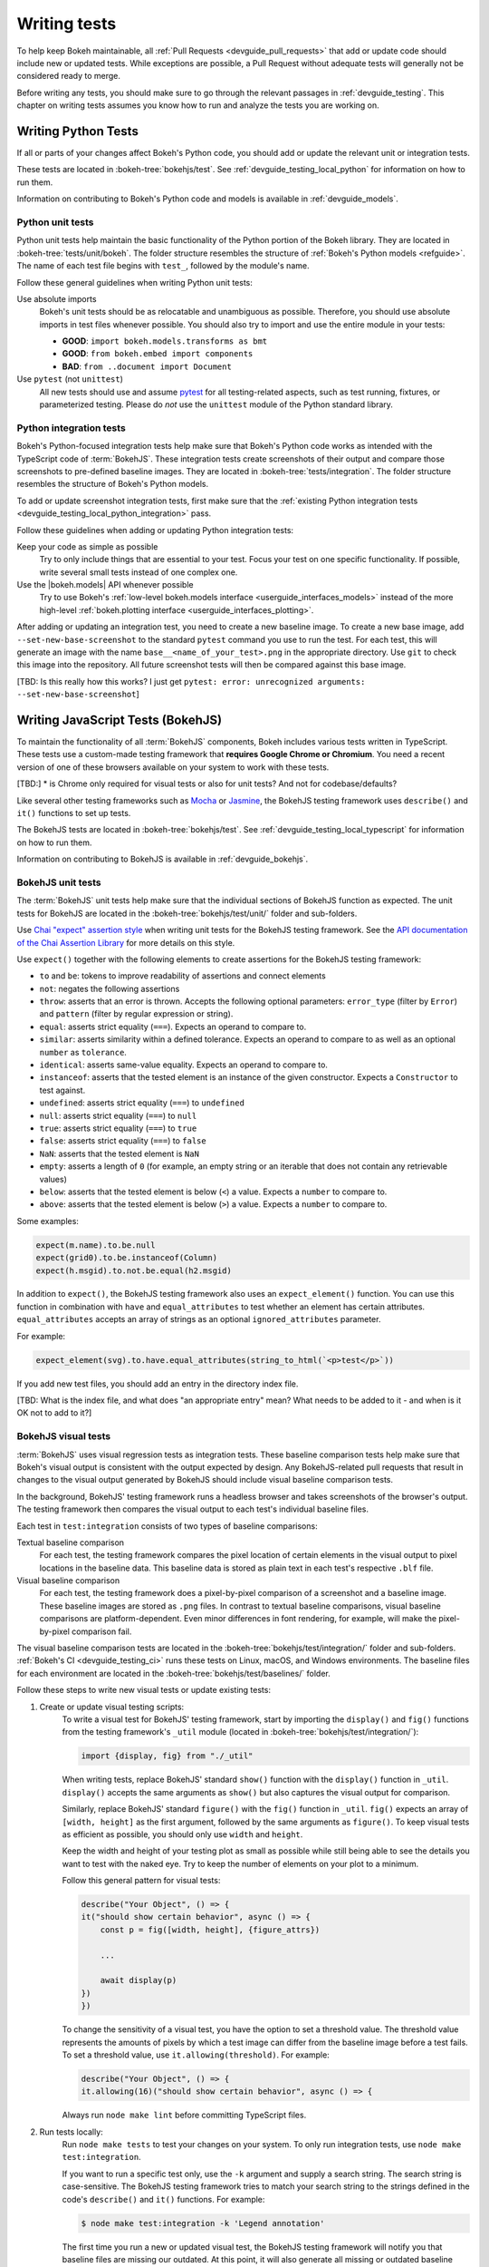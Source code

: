 .. _devguide_writing_tests:

Writing tests
=============

To help keep Bokeh maintainable, all
:ref:`Pull Requests <devguide_pull_requests>` that add or update code should
include new or updated tests. While exceptions are possible, a Pull Request
without adequate tests will generally not be considered ready to merge.

Before writing any tests, you should make sure to go through the relevant
passages in :ref:`devguide_testing`. This chapter on writing tests assumes you
know how to run and analyze the tests you are working on.

.. _devguide_writing_tests_python:

Writing Python Tests
--------------------

If all or parts of your changes affect Bokeh's Python code, you should add or
update the relevant unit or integration tests.

These tests are located in :bokeh-tree:`bokehjs/test`. See
:ref:`devguide_testing_local_python` for information on how to run them.

Information on contributing to Bokeh's Python code and models is available in
:ref:`devguide_models`.

Python unit tests
~~~~~~~~~~~~~~~~~
Python unit tests help maintain the basic functionality of the Python portion of
the Bokeh library. They are located in :bokeh-tree:`tests/unit/bokeh`. The
folder structure resembles the structure of
:ref:`Bokeh's Python models <refguide>`. The name of each test file begins with
``test_``, followed by the module's name.

Follow these general guidelines when writing Python unit tests:

Use absolute imports
    Bokeh's unit tests should be as relocatable and unambiguous as possible.
    Therefore, you should use absolute imports in test files whenever possible.
    You should also try to import and use the entire module in your tests:

    * **GOOD**: ``import bokeh.models.transforms as bmt``
    * **GOOD**: ``from bokeh.embed import components``
    * **BAD**: ``from ..document import Document``

Use ``pytest`` (not ``unittest``)
    All new tests should use and assume `pytest`_ for all testing-related
    aspects, such as test running, fixtures, or parameterized testing. Please
    do *not* use the ``unittest`` module of the Python standard library.

Python integration tests
~~~~~~~~~~~~~~~~~~~~~~~~

Bokeh's Python-focused integration tests help make sure that Bokeh's Python code
works as intended with the TypeScript code of :term:`BokehJS`. These integration
tests create screenshots of their output and compare those screenshots to
pre-defined baseline images. They are located in
:bokeh-tree:`tests/integration`. The folder structure resembles the structure
of Bokeh's Python models.

To add or update screenshot integration tests, first make sure that the
:ref:`existing Python integration tests <devguide_testing_local_python_integration>`
pass.

Follow these guidelines when adding or updating Python integration tests:

Keep your code as simple as possible
    Try to only include things that are essential to your test. Focus your test
    on one specific functionality. If possible, write several small tests
    instead of one complex one.

Use the |bokeh.models| API whenever possible
    Try to use Bokeh's
    :ref:`low-level bokeh.models interface <userguide_interfaces_models>` instead of
    the more high-level
    :ref:`bokeh.plotting interface <userguide_interfaces_plotting>`.

After adding or updating an integration test, you need to create a new baseline
image. To create a new base image, add ``--set-new-base-screenshot`` to the
standard ``pytest`` command you use to run the test. For each test, this will
generate an image with the name ``base__<name_of_your_test>.png`` in the
appropriate directory. Use ``git`` to check this image into the repository. All
future screenshot tests will then be compared against this base image.

[TBD: Is this really how this works? I just get  ``pytest: error: unrecognized arguments: --set-new-base-screenshot``]

.. _devguide_writing_tests_bokehjs:

Writing JavaScript Tests (BokehJS)
----------------------------------

To maintain the functionality of all :term:`BokehJS` components, Bokeh includes
various tests written in TypeScript. These tests use a custom-made testing
framework that **requires Google Chrome or Chromium**. You need a recent
version of one of these browsers available on your system to work with these
tests.

[TBD:]
* is Chrome only required for visual tests or also for unit tests? And not for codebase/defaults?

Like several other testing frameworks such as `Mocha`_ or `Jasmine`_, the
BokehJS testing framework uses ``describe()`` and ``it()`` functions to set up
tests.

The BokehJS tests are located in :bokeh-tree:`bokehjs/test`. See
:ref:`devguide_testing_local_typescript` for information on how to run them.

Information on contributing to BokehJS is available in
:ref:`devguide_bokehjs`.

.. _devguide_writing_tests_bokehjs_unit:

BokehJS unit tests
~~~~~~~~~~~~~~~~~~

The :term:`BokehJS` unit tests help make sure that the individual sections of
BokehJS function as expected. The unit tests for BokehJS are located in the
:bokeh-tree:`bokehjs/test/unit/` folder and sub-folders.

Use `Chai "expect" assertion style <Chai>`_ when writing unit tests for the
BokehJS testing framework. See the `API documentation of the Chai Assertion
Library <Chai documentation>`_ for more details on this style.

Use ``expect()`` together with the following elements to create assertions for
the BokehJS testing framework:

* ``to`` and ``be``: tokens to improve readability of assertions and connect
  elements
* ``not``: negates the following assertions
* ``throw``: asserts that an error is thrown. Accepts the following optional
  parameters: ``error_type`` (filter by ``Error``) and ``pattern`` (filter by
  regular expression or string).
* ``equal``: asserts strict equality (``===``). Expects an operand to compare
  to.
* ``similar``: asserts similarity within a defined tolerance. Expects an operand
  to compare to as well as an optional ``number`` as ``tolerance``.
* ``identical``: asserts same-value equality. Expects an operand to compare
  to.
* ``instanceof``: asserts that the tested element is an instance of the given
  constructor. Expects a ``Constructor`` to test against.
* ``undefined``: asserts strict equality (``===``) to ``undefined``
* ``null``: asserts strict equality (``===``) to ``null``
* ``true``: asserts strict equality (``===``) to ``true``
* ``false``: asserts strict equality (``===``) to ``false``
* ``NaN``: asserts that the tested element is ``NaN``
* ``empty``: asserts a length of ``0`` (for example, an empty string or an
  iterable that does not contain any retrievable values)
* ``below``: asserts that the tested element is below (``<``) a value. Expects a
  ``number`` to compare to.
* ``above``: asserts that the tested element is below (``>``) a value. Expects a
  ``number`` to compare to.

Some examples:

.. code-block:: TypeScript

    expect(m.name).to.be.null
    expect(grid0).to.be.instanceof(Column)
    expect(h.msgid).to.not.be.equal(h2.msgid)

In addition to ``expect()``, the BokehJS testing framework also uses an
``expect_element()`` function. You can use this function in combination with
``have`` and ``equal_attributes`` to test whether an element has certain
attributes. ``equal_attributes`` accepts an array of strings as an optional
``ignored_attributes`` parameter.

For example:

.. code-block:: TypeScript

    expect_element(svg).to.have.equal_attributes(string_to_html(`<p>test</p>`))

If you add new test files, you should add an entry in the directory index file.

[TBD: What is the index file, and what does "an appropriate entry" mean? What
needs to be added to it - and when is it OK not to add to it?]

.. _devguide_writing_tests_bokehjs_visual:

BokehJS visual tests
~~~~~~~~~~~~~~~~~~~~

:term:`BokehJS` uses visual regression tests as integration tests. These
baseline comparison tests help make sure that Bokeh's visual output is
consistent with the output expected by design. Any BokehJS-related pull requests
that result in changes to the visual output generated by BokehJS should include
visual baseline comparison tests.

In the background, BokehJS' testing framework runs a headless browser and takes
screenshots of the browser's output. The testing framework then compares the
visual output to each test's individual baseline files.

Each test in ``test:integration`` consists of two types of baseline comparisons:

Textual baseline comparison
    For each test, the testing framework compares the pixel location of certain
    elements in the visual output to pixel locations in the baseline data. This
    baseline data is stored as plain text in each test's respective ``.blf``
    file.

Visual baseline comparison
    For each test, the testing framework does a pixel-by-pixel comparison of a
    screenshot and a baseline image. These baseline images are stored as
    ``.png`` files. In contrast to textual baseline comparisons, visual baseline
    comparisons are platform-dependent. Even minor differences in font
    rendering, for example, will make the pixel-by-pixel comparison fail.

The visual baseline comparison tests are located in the
:bokeh-tree:`bokehjs/test/integration/` folder and sub-folders.
:ref:`Bokeh's CI <devguide_testing_ci>` runs these tests on Linux, macOS, and
Windows environments. The baseline files for each environment are located in the
:bokeh-tree:`bokehjs/test/baselines/` folder.

Follow these steps to write new visual tests or update existing tests:

1. Create or update visual testing scripts:
    To write a visual test for BokehJS' testing framework, start by importing
    the ``display()`` and ``fig()`` functions from the testing framework's
    ``_util`` module (located in :bokeh-tree:`bokehjs/test/integration/`):

    .. code-block:: TypeScript

        import {display, fig} from "./_util"

    When writing tests, replace BokehJS' standard ``show()`` function with the
    ``display()`` function in ``_util``. ``display()`` accepts the same
    arguments as ``show()`` but also captures the visual output for comparison.

    Similarly, replace BokehJS' standard ``figure()`` with the ``fig()``
    function in ``_util``. ``fig()`` expects an array of ``[width, height]`` as
    the first argument, followed by the same arguments as ``figure()``. To keep
    visual tests as efficient as possible, you should only use ``width`` and
    ``height``.

    Keep the width and height of your testing plot as small as possible while
    still being able to see the details you want to test with the naked eye. Try
    to keep the number of elements on your plot to a minimum.

    Follow this general pattern for visual tests:

    .. code-block:: TypeScript

        describe("Your Object", () => {
        it("should show certain behavior", async () => {
            const p = fig([width, height], {figure_attrs})

            ...

            await display(p)
        })
        })

    To change the sensitivity of a visual test, you have the option to set a
    threshold value. The threshold value represents the amounts of pixels by
    which a test image can differ from the baseline image before a test fails.
    To set a threshold value, use ``it.allowing(threshold)``. For example:

    .. code-block:: TypeScript

        describe("Your Object", () => {
        it.allowing(16)("should show certain behavior", async () => {

    Always run ``node make lint`` before committing TypeScript files.

2. Run tests locally:
    Run ``node make tests`` to test your changes on your system. To only run
    integration tests, use ``node make test:integration``.

    If you want to run a specific test only, use the ``-k`` argument and supply
    a search string. The search string is case-sensitive. The BokehJS testing
    framework tries to match your search string to the strings defined in the
    code's ``describe()`` and ``it()`` functions. For example:

    .. code-block:: sh

        $ node make test:integration -k 'Legend annotation'

    The first time you run a new or updated visual test, the BokehJS testing
    framework will notify you that baseline files are missing our outdated. At
    this point, it will also generate all missing or outdated baseline files for
    your operating system. The baseline files will be in a subfolder of
    :bokeh-tree:`bokehjs/test/baselines/`.

    Use the BokehJS :ref:`devtools server <devguide_testing_local_typescript_devtools>`
    to review your local test results. Optionally, you can use any PNG viewer to
    inspect the generated PNG files. Adjust your testing code until the test's
    visual output matches your expectations.

3. Generate CI baselines and commit test:
    As a final step before pushing your visual tests to Bokeh's GitHub
    repository, you need to generate and commit the baseline files using
    :ref:`Bokeh's CI <devguide_testing_ci>`.

    The baseline files are platform-dependent. This is why the CI will only work
    reliably if you upload baseline files that were created by the CI, not
    locally created files.

    Follow these steps to generate the necessary baseline files and upload them
    to Bokeh's CI:

    1. Push your changes to GitHub and wait for CI to finish.
    2. The CI will expectedly fail because baseline images are either missing
       (in case you created new tests) or outdated (in case you updated existing
       tests).
    3. After the CI has finished running, go to BokehJS's GitHubCI_ page. Find
       the most recent test run for your PR and download the associated
       ``bokehjs-report`` artifact.
    4. Unzip the downloaded artifact file into the root folder of your local
       Bokeh repository.
    5. Use the :ref:`devtools server <devguide_testing_local_typescript_devtools>`
       to review the baseline files the CI has created for each platform: first,
       go to ``/integration/report?platform=linux``, then to
       ``/integration/report?platform=macos``, and finally to
       ``/integration/report?platform=windows``.
    6. If you did not detect any unintentional differences, commit all new or
       modified ``*.blf`` and ``*.png`` files from the folders
       :bokeh-tree:`bokehjs/test/baselines/linux`,
       :bokeh-tree:`bokehjs/test/baselines/macos`, and
       :bokeh-tree:`bokehjs/test/baselines/windows`.
    7. Push your changes to GitHub again and verify that the tests pass this
       time.

.. note::
    Make sure to only push baseline files to the CI that the CI created for
    your specific pull request. Do not include any locally created baseline
    files in your pull request.

    After downloading and unpacking the baseline files from the CI, check your
    local :bokeh-tree:`bokehjs/test/baselines` directory for any modified files
    that are not part of your changes. Make sure only to commit baseline files
    that are necessary for your pull request. Reset the ``baselines`` directory
    after every failed test run with ``git clean`` or ``git clean -f``.

.. _`Mocha`: https://mochajs.org/
.. _`Jasmine`: https://jasmine.github.io/
.. _Chai: https://www.chaijs.com/guide/styles/#expect
.. _Chai documentation: https://www.chaijs.com/api/bdd/
.. _GithubCI: https://github.com/bokeh/bokeh/actions
.. _pytest: https://docs.pytest.org
